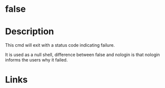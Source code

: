 #+TAGS: sys


* false
* Description
This cmd will exit with a status code indicating failure.

It is used as a null shell, difference between false and nologin is that nologin informs the users why it failed.
* Links
